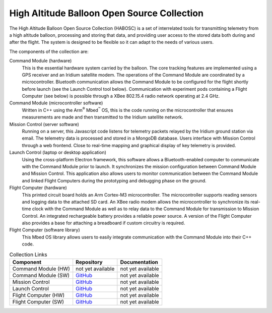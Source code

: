 High Altitude Balloon Open Source Collection
============================================

The High Altitude Balloon Open Source Collection (HABOSC) is a set of interrelated tools for transmitting telemetry from a high altitude balloon, processing and storing that data, and providing user access to the stored data both during and after the flight.  The system is designed to be flexible so it can adapt to the needs of various users.

The components of the collection are:

Command Module (hardware)
  This is the essential hardware system carried by the balloon.  The core tracking features are implemented using a GPS receiver and an Iridium satellite modem.
  The operations of the Command Module are coordinated by a microcontroller.  Bluetooth communication allows the Command Module to be configured for the flight shortly before launch (see the Launch Control tool below).
  Communication with experiment pods containing a Flight Computer (see below) is possible through a XBee 802.15.4 radio network operating at 2.4 GHz.

Command Module (microcontroller software)
  Written in C++ using the Arm\ :sup:`®` Mbed\ :sup:`™` OS, this is the code running on the microcontroller that ensures measurements are made and then transmitted to the Iridium satellite network.

Mission Control (server software)
  Running on a server, this Javascript code listens for telemetry packets relayed by the Iridium ground station via email.  The telemetry data is processed and stored in a MongoDB database.  Users interface with Mission Control through a web frontend.  Close to real-time mapping and graphical display of key telemetry is provided.

Launch Control (laptop or desktop application)
  Using the cross-platform Electron framework, this software allows a Bluetooth-enabled computer to communicate with the Command Module prior to launch.  It synchronizes the mission configuration between Command Module and Mission Control.  This application also allows users to monitor communication between the Command Module and linked Flight Computers during the prototyping and debugging phase on the ground.

Flight Computer (hardware)
  This printed circuit board holds an Arm Cortex-M3 microcontroller.  The microcontroller supports reading sensors and logging data to the attached SD card.  An XBee radio modem allows the microcontroller to synchronize its real-time clock with the Command Module as well as to relay data to the Command Module for transmission to Mission Control. An integrated rechargeable battery provides a reliable power source.  A version of the Flight Computer also provides a base for attaching a breadboard if custom circuitry is required.

Flight Computer (software library)
  This Mbed OS library allows users to easily integrate communication with the Command Module into their C++ code.

..  list-table:: Collection Links
    :header-rows: 1

    * - Component
      - Repository
      - Documentation
    * - Command Module (HW)
      - not yet available
      - not yet available
    * - Command Module (SW)
      - `GitHub <https://github.com/JohnMLarkin/Whitworth-CommandModule>`_
      - not yet available
    * - Mission Control
      - `GitHub <https://github.com/JohnMLarkin/Mission-Control>`_
      - not yet available
    * - Launch Control
      - `GitHub <https://github.com/JohnMLarkin/Whitworth-LaunchControl>`_
      - not yet available
    * - Flight Computer (HW)
      - `GitHub <https://github.com/JohnMLarkin/FlightComputer-HW>`_
      - not yet available
    * - Flight Computer (SW)
      - `GitHub <https://github.com/JohnMLarkin/FlightComputer-SW>`_
      - not yet available



